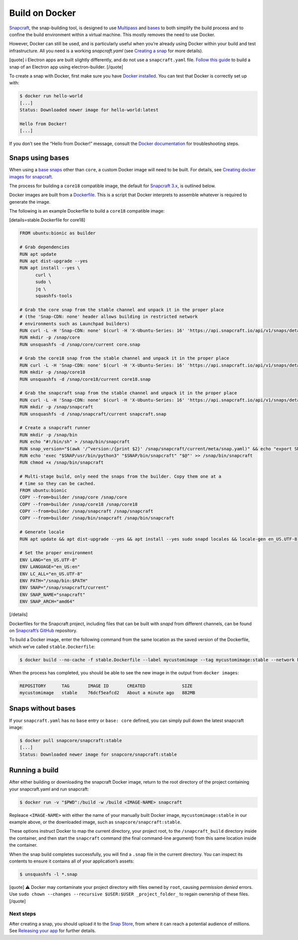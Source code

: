 .. 4158.md

.. \_build-on-docker:

Build on Docker
===============

`Snapcraft <snapcraft-overview.md>`__, the snap-building tool, is designed to use `Multipass <https://community.ubuntu.com/t/installing-multipass-on-linux/8328>`__ and `bases <base-snaps.md>`__ to both simplify the build process and to confine the build environment within a virtual machine. This mostly removes the need to use Docker.

However, Docker can still be used, and is particularly useful when you’re already using Docker within your build and test infrastructure. All you need is a working *snapcraft.yaml* (see `Creating a snap <creating-a-snap.md>`__ for more details).

[quote] ℹ Electron apps are built slightly differently, and do not use a ``snapcraft.yaml`` file. `Follow this guide <electron-apps.md>`__ to build a snap of an Electron app using electron-builder. [/quote]

To create a snap with Docker, first make sure you have `Docker installed <https://docs.docker.com/install/>`__. You can test that Docker is correctly set up with:

.. code:: bash

   $ docker run hello-world
   [...]
   Status: Downloaded newer image for hello-world:latest

   Hello from Docker!
   [...]

If you don’t see the “Hello from Docker!” message, consult the `Docker documentation <https://docs.docker.com/install/linux/linux-postinstall/>`__ for troubleshooting steps.

Snaps using bases
-----------------

When using a `base snaps <base-snaps.md>`__ other than ``core``, a custom Docker image will need to be built. For details, see `Creating docker images for snapcraft <creating-docker-images-for-snapcraft.md>`__.

The process for building a ``core18`` compatible image, the default for `Snapcraft 3.x <release-notes-snapcraft-3-0.md>`__, is outlined below.

Docker images are built from a `Dockerfile <https://docs.docker.com/engine/reference/builder/>`__. This is a script that Docker interprets to assemble whatever is required to generate the image.

The following is an example Dockerfile to build a ``core18`` compatible image:

[details=stable.Dockerfile for core18]

.. code:: shell

   FROM ubuntu:bionic as builder

   # Grab dependencies
   RUN apt update
   RUN apt dist-upgrade --yes
   RUN apt install --yes \
         curl \
         sudo \
         jq \
         squashfs-tools

   # Grab the core snap from the stable channel and unpack it in the proper place
   # (the 'Snap-CDN: none' header allows building in restricted network
   # environments such as Launchpad builders)
   RUN curl -L -H 'Snap-CDN: none' $(curl -H 'X-Ubuntu-Series: 16' 'https://api.snapcraft.io/api/v1/snaps/details/core' | jq '.download_url' -r) --output core.snap
   RUN mkdir -p /snap/core
   RUN unsquashfs -d /snap/core/current core.snap

   # Grab the core18 snap from the stable channel and unpack it in the proper place
   RUN curl -L -H 'Snap-CDN: none' $(curl -H 'X-Ubuntu-Series: 16' 'https://api.snapcraft.io/api/v1/snaps/details/core18' | jq '.download_url' -r) --output core18.snap
   RUN mkdir -p /snap/core18
   RUN unsquashfs -d /snap/core18/current core18.snap

   # Grab the snapcraft snap from the stable channel and unpack it in the proper place
   RUN curl -L -H 'Snap-CDN: none' $(curl -H 'X-Ubuntu-Series: 16' 'https://api.snapcraft.io/api/v1/snaps/details/snapcraft?channel=stable' | jq '.download_url' -r) --output snapcraft.snap
   RUN mkdir -p /snap/snapcraft
   RUN unsquashfs -d /snap/snapcraft/current snapcraft.snap

   # Create a snapcraft runner
   RUN mkdir -p /snap/bin
   RUN echo "#!/bin/sh" > /snap/bin/snapcraft
   RUN snap_version="$(awk '/^version:/{print $2}' /snap/snapcraft/current/meta/snap.yaml)" && echo "export SNAP_VERSION=\"$snap_version\"" >> /snap/bin/snapcraft
   RUN echo 'exec "$SNAP/usr/bin/python3" "$SNAP/bin/snapcraft" "$@"' >> /snap/bin/snapcraft
   RUN chmod +x /snap/bin/snapcraft

   # Multi-stage build, only need the snaps from the builder. Copy them one at a
   # time so they can be cached.
   FROM ubuntu:bionic
   COPY --from=builder /snap/core /snap/core
   COPY --from=builder /snap/core18 /snap/core18
   COPY --from=builder /snap/snapcraft /snap/snapcraft
   COPY --from=builder /snap/bin/snapcraft /snap/bin/snapcraft

   # Generate locale
   RUN apt update && apt dist-upgrade --yes && apt install --yes sudo snapd locales && locale-gen en_US.UTF-8

   # Set the proper environment
   ENV LANG="en_US.UTF-8"
   ENV LANGUAGE="en_US:en"
   ENV LC_ALL="en_US.UTF-8"
   ENV PATH="/snap/bin:$PATH"
   ENV SNAP="/snap/snapcraft/current"
   ENV SNAP_NAME="snapcraft"
   ENV SNAP_ARCH="amd64"

[/details]

Dockerfiles for the Snapcraft project, including files that can be built with *snapd* from different channels, can be found on `Snapcraft’s GitHub <https://github.com/snapcore/snapcraft/tree/master/docker>`__ repository.

To build a Docker image, enter the following command from the same location as the saved version of the Dockerfile, which we’ve called ``stable.Dockerfile``:

.. code:: bash

   $ docker build --no-cache -f stable.Dockerfile --label mycustomimage --tag mycustomimage:stable --network host .

When the process has completed, you should be able to see the new image in the output from ``docker images``:

.. code:: bash

   REPOSITORY      TAG       IMAGE ID       CREATED              SIZE
   mycustomimage   stable    76dcf5eafcd2   About a minute ago   882MB

Snaps without bases
-------------------

If your ``snapcraft.yaml`` has no ``base`` entry or ``base: core`` defined, you can simply pull down the latest snapcraft image:

.. code:: bash

   $ docker pull snapcore/snapcraft:stable
   [...]
   Status: Downloaded newer image for snapcore/snapcraft:stable

Running a build
---------------

After either building or downloading the snapcraft Docker image, return to the root directory of the project containing your snapcraft.yaml and run snapcraft:

.. code:: bash

   $ docker run -v "$PWD":/build -w /build <IMAGE-NAME> snapcraft

Repleace ``<IMAGE-NAME>`` with either the name of your manually built Docker image, ``mycustomimage:stable`` in our example above, or the downloaded image, such as ``snapcore/snapcraft:stable``.

These options instruct Docker to map the current directory, your project root, to the ``/snapcraft_build`` directory inside the container, and then start the ``snapcraft`` command (the final command-line argument) from this same location inside the container.

When the snap build completes successfully, you will find a ``.snap`` file in the current directory. You can inspect its contents to ensure it contains all of your application’s assets:

.. code:: bash

   $ unsquashfs -l *.snap

[quote] ⚠ Docker may contaminate your project directory with files owned by ``root``, causing *permission denied* errors. Use ``sudo chown --changes --recursive $USER:$USER _project_folder_`` to regain ownership of these files. [/quote]

Next steps
~~~~~~~~~~

After creating a snap, you should upload it to the `Snap Store <https://snapcraft.io/store>`__, from where it can reach a potential audience of millions. See `Releasing your app <releasing-your-app.md>`__ for further details.
